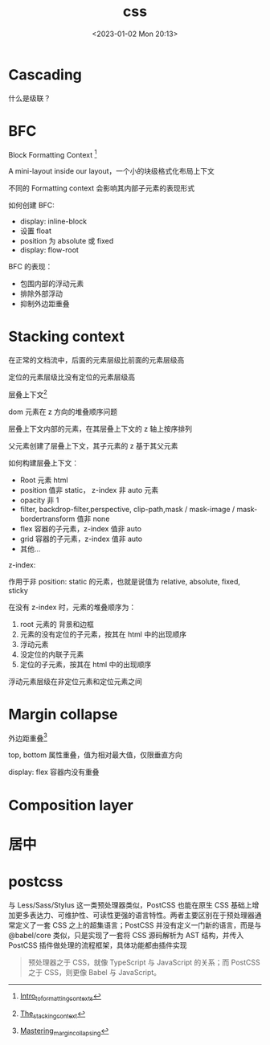 #+TITLE: css
#+DATE:<2023-01-02 Mon 20:13>
#+FILETAGS: css

* Cascading

什么是级联？

* BFC

Block Formatting Context [fn:1]

A mini-layout inside our layout，一个小的块级格式化布局上下文

不同的 Formatting context 会影响其内部子元素的表现形式

如何创建 BFC:

- display: inline-block
- 设置 float
- position 为 absolute 或 fixed
- display: flow-root

BFC 的表现：

- 包围内部的浮动元素
- 排除外部浮动
- 抑制外边距重叠

* Stacking context

在正常的文档流中，后面的元素层级比前面的元素层级高

定位的元素层级比没有定位的元素层级高

层叠上下文[fn:3]

dom 元素在 z 方向的堆叠顺序问题

层叠上下文内部的元素，在其层叠上下文的 z 轴上按序排列

父元素创建了层叠上下文，其子元素的 z 基于其父元素

如何构建层叠上下文：

- Root 元素 html
- position 值非 static， z-index 非 auto 元素
- opacity 非 1
- filter, backdrop-filter,perspective, clip-path,mask / mask-image / mask-bordertransform 值非 none
- flex 容器的子元素，z-index 值非 auto
- grid 容器的子元素，z-index 值非 auto
- 其他...

z-index:

作用于非 position: static 的元素，也就是说值为 relative, absolute, fixed, sticky

在没有 z-index 时，元素的堆叠顺序为：

1. root 元素的 背景和边框
2. 元素的没有定位的子元素，按其在 html 中的出现顺序
3. 浮动元素
4. 没定位的内联子元素
5. 定位的子元素，按其在 html 中的出现顺序

浮动元素层级在非定位元素和定位元素之间

* Margin collapse

外边距重叠[fn:2]

top, bottom 属性重叠，值为相对最大值，仅限垂直方向

display: flex 容器内没有重叠

* Composition layer

* 居中
* postcss

与 Less/Sass/Stylus 这一类预处理器类似，PostCSS 也能在原生 CSS 基础上增加更多表达力、可维护性、可读性更强的语言特性。两者主要区别在于预处理器通常定义了一套 CSS 之上的超集语言；PostCSS 并没有定义一门新的语言，而是与 @babel/core 类似，只是实现了一套将 CSS 源码解析为 AST 结构，并传入 PostCSS 插件做处理的流程框架，具体功能都由插件实现

#+begin_quote
预处理器之于 CSS，就像 TypeScript 与 JavaScript 的关系；而 PostCSS 之于 CSS，则更像 Babel 与 JavaScript。
#+end_quote

[fn:1] [[https://developer.mozilla.org/en-US/docs/Web/CSS/CSS_Flow_Layout/Intro_to_formatting_contexts][Intro_to_formatting_contexts]]
[fn:2] [[https://developer.mozilla.org/en-US/docs/Web/CSS/CSS_Box_Model/Mastering_margin_collapsing][Mastering_margin_collapsing]]
[fn:3] [[https://developer.mozilla.org/en-US/docs/Web/CSS/CSS_Positioning/Understanding_z_index/The_stacking_context][The_stacking_context]]
